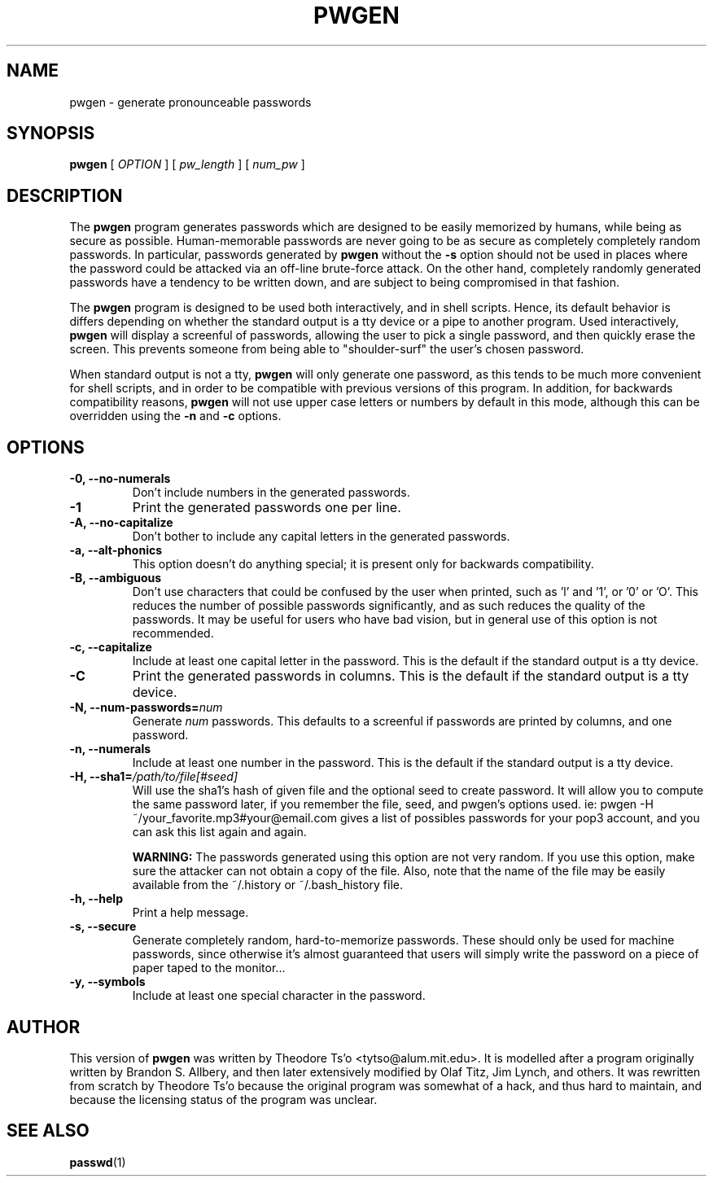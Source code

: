.TH PWGEN 1 "January 2006" "pwgen version 2.05"
.SH NAME
pwgen \- generate pronounceable passwords
.SH SYNOPSIS
.B pwgen
[
.I OPTION
]
[
.I pw_length
]
[
.I num_pw
]
.SH DESCRIPTION
The
.B pwgen
program generates passwords which are designed to be easily memorized by
humans, while being as secure as possible.  Human-memorable passwords
are never going to be as secure as completely completely random
passwords.  In particular, passwords generated by
.B pwgen
without the 
.B \-s 
option should not be used in places where the password could be attacked
via an off-line brute-force attack.   On the other hand, completely
randomly generated  passwords have a tendency to be written down, 
and are subject to being compromised in that fashion.
.PP
The
.B pwgen
program is designed
to be used both interactively, and in shell scripts.  Hence, 
its default behavior is differs depending on whether the standard output
is a tty device or a pipe to another program.  Used interactively, 
.B pwgen 
will display a screenful of passwords, allowing the user to pick a single 
password, and then quickly erase the screen.  This prevents someone from
being able to "shoulder-surf" the user's chosen password.
.PP
When standard output is not a tty, 
.B pwgen
will only generate one password, as this tends to be much more convenient
for shell scripts, and in order to be 
compatible with previous versions of this program.  In addition, for
backwards compatibility reasons,
.B pwgen
will not use upper case letters or numbers by default in this mode,
although this can be overridden using the 
.B \-n 
and 
.B \-c
options.
.B
.SH OPTIONS
.TP
.B \-0, \--no-numerals
Don't include numbers in the generated passwords.
.TP
.B \-1
Print the generated passwords one per line.
.TP
.B \-A, \--no-capitalize
Don't bother to include any capital letters in the generated passwords.
.TP
.B \-a, --alt-phonics
This option doesn't do anything special; it is present only for
backwards compatibility.
.TP
.B \-B, --ambiguous
Don't use characters that could be confused by the user when printed,
such as 'l' and '1', or '0' or 'O'.  This reduces the number of possible 
passwords significantly, and as such reduces the quality of the
passwords.  It may be useful for users who have bad vision, but in
general use of this option is not recommended.
.TP
.B \-c, --capitalize
Include at least one capital letter in the password.  This is the default 
if the standard output is a tty device.
.TP
.B \-C
Print the generated passwords in columns.  This is the default if the 
standard output is a tty device.
.TP
.B \-N, --num-passwords=\fInum
Generate 
.I num
passwords.  This defaults to a screenful if passwords are 
printed by columns, and one password.
.TP
.B \-n, --numerals
Include at least one number in the password.  This is the default
if the standard output is a tty device.
.TP
.B \-H, --sha1=\fI/path/to/file[#seed]
Will use the sha1's hash of given file and the optional seed to create  
password. It will allow you to compute the same password later, 
if you remember the file, seed, and pwgen's options used.
ie: pwgen -H ~/your_favorite.mp3#your@email.com gives 
a list of possibles passwords for your pop3 account, and you can
ask this list again and again.
.IP
.B WARNING:
The passwords generated using this option are not very random.  If you use
this option, make sure the attacker can not obtain a copy of the file.
Also, note that the name of the file may be easily available from the
~/.history or ~/.bash_history file.
.TP
.B \-h, --help
Print a help message.
.TP
.B \-s, --secure
Generate completely random, hard-to-memorize passwords.  These should
only be used for machine passwords, since otherwise it's almost
guaranteed that users will simply write the password on a piece of 
paper taped to the monitor...
.TP
.B \-y, --symbols
Include at least one special character in the password. 
.SH AUTHOR
This version of 
.B pwgen
was written by Theodore Ts'o <tytso@alum.mit.edu>.  
It is modelled after a program
originally written by Brandon S. Allbery, and then
later extensively modified by Olaf Titz,  Jim Lynch, and others.
It was rewritten from scratch by Theodore Ts'o because the original program
was somewhat of a hack, and thus hard to maintain, and because 
the licensing status of the program was unclear.
.SH SEE ALSO
.BR passwd (1)

